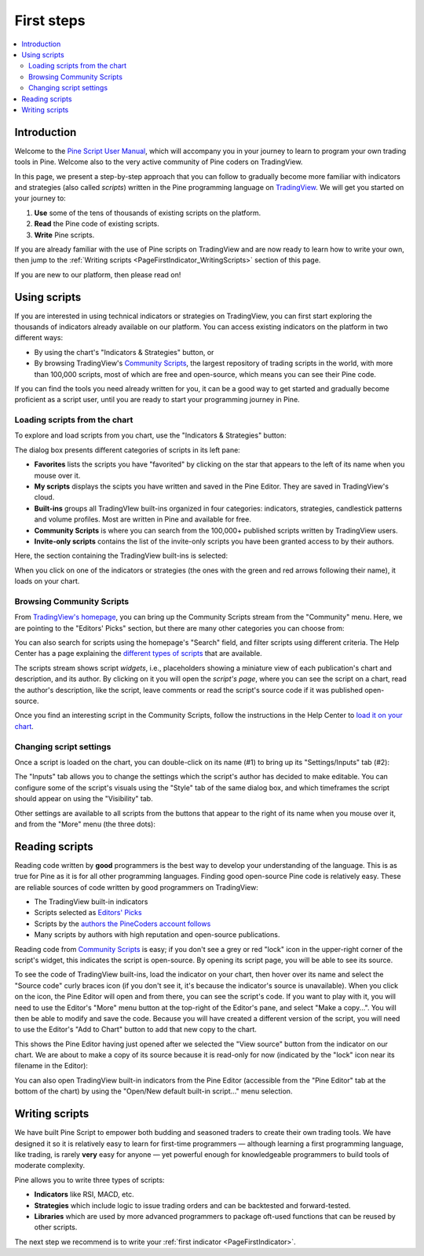 .. _PageFirstSteps:


First steps
===========

.. contents:: :local:
    :depth: 3


Introduction
------------

Welcome to the `Pine Script User Manual <https://www.tradingview.com/pine-script-docs/en/v5/index.html>`__, 
which will accompany you in your journey to learn to program your own trading tools in Pine.
Welcome also to the very active community of Pine coders on TradingView.

In this page, we present a step-by-step approach that you can follow to gradually become more familiar with indicators and strategies (also called *scripts*) 
written in the Pine programming language on `TradingView <https://www.tradingview.com/>`__. 
We will get you started on your journey to:

1. **Use** some of the tens of thousands of existing scripts on the platform.
2. **Read** the Pine code of existing scripts.
3. **Write** Pine scripts.

If you are already familiar with the use of Pine scripts on TradingView and are now ready to learn how to write your own,
then jump to the :ref:`Writing scripts <PageFirstIndicator_WritingScripts>` section of this page.

If you are new to our platform, then please read on!



Using scripts
-------------

If you are interested in using technical indicators or strategies on TradingView, 
you can first start exploring the thousands of indicators already available on our platform. 
You can access existing indicators on the platform in two different ways:

- By using the chart's "Indicators & Strategies" button, or
- By browsing TradingView's `Community Scripts <https://www.tradingview.com/scripts/>`__, 
  the largest repository of trading scripts in the world, with more than 100,000 scripts, most of which are free and open-source, which means you can see their Pine code.

If you can find the tools you need already written for you, it can be a good way to get started and gradually become proficient as a script user, 
until you are ready to start your programming journey in Pine.




Loading scripts from the chart
^^^^^^^^^^^^^^^^^^^^^^^^^^^^^^

To explore and load scripts from you chart, use the "Indicators & Strategies" button:

.. image:: images/FirstSteps-LoadingScriptsFromTheChart-01.png

The dialog box presents different categories of scripts in its left pane:

- **Favorites** lists the scripts you have "favorited" by clicking on the star that appears to the left of its name when you mouse over it.
- **My scripts** displays the scipts you have written and saved in the Pine Editor. They are saved in TradingView's cloud.
- **Built-ins** groups all TradingVIew built-ins organized in four categories: indicators, strategies, candlestick patterns and volume profiles. Most are written in Pine and available for free.
- **Community Scripts** is where you can search from the 100,000+ published scripts written by TradingView users.
- **Invite-only scripts** contains the list of the invite-only scripts you have been granted access to by their authors.

Here, the section containing the TradingView built-ins is selected:

.. image:: images/FirstSteps-LoadingScriptsFromTheChart-02.png

When you click on one of the indicators or strategies (the ones with the green and red arrows following their name), it loads on your chart.


Browsing Community Scripts
^^^^^^^^^^^^^^^^^^^^^^^^^^

From `TradingView's homepage <https://www.tradingview.com/>`__, you can bring up the Community Scripts stream from the "Community" menu. 
Here, we are pointing to the "Editors' Picks" section, but there are many other categories you can choose from:

.. image:: images/FirstSteps-BrowsingCommunityScripts-01.png

You can also search for scripts using the homepage's "Search" field, and filter scripts using different criteria. 
The Help Center has a page explaining the `different types of scripts <https://www.tradingview.com/scripts/?solution=43000558522>`__ that are available.

The scripts stream shows script *widgets*, i.e., placeholders showing a miniature view of each publication's chart and description, and its author.
By clicking on it you will open the *script's page*, where you can see the script on a chart, read the author's description, like the script, leave comments or 
read the script's source code if it was published open-source.

Once you find an interesting script in the Community Scripts, follow the instructions in the Help Center to `load it on your chart 
<https://www.tradingview.com/script/?solution=43000555216>`__.



Changing script settings
^^^^^^^^^^^^^^^^^^^^^^^^

Once a script is loaded on the chart, you can double-click on its name (#1) to bring up its "Settings/Inputs" tab (#2): 

.. image:: images/FirstSteps-ChangingScriptSettings-01.png

The "Inputs" tab allows you to change the settings which the script's author has decided to make editable. 
You can configure some of the script's visuals using the "Style" tab of the same dialog box,
and which timeframes the script should appear on using the "Visibility" tab.

Other settings are available to all scripts from the buttons that appear to the right of its name when you mouse over it, 
and from the "More" menu (the three dots):

.. image:: images/FirstSteps-ChangingScriptSettings-02.png


Reading scripts
---------------

Reading code written by **good** programmers is the best way to develop your understanding of the language.
This is as true for Pine as it is for all other programming languages. 
Finding good open-source Pine code is relatively easy. These are reliable sources of code written by good programmers on TradingView:

- The TradingView built-in indicators
- Scripts selected as `Editors' Picks <https://www.tradingview.com/scripts/editors-picks/>`__
- Scripts by the `authors the PineCoders account follows <https://www.tradingview.com/u/PineCoders/#following-people>`__
- Many scripts by authors with high reputation and open-source publications.

Reading code from `Community Scripts <https://www.tradingview.com/scripts/>`__ is easy; 
if you don't see a grey or red "lock" icon in the upper-right corner of the script's widget, this indicates the script is open-source.
By opening its script page, you will be able to see its source.

To see the code of TradingView built-ins, load the indicator on your chart, then hover over its name and select the "Source code" curly braces icon 
(if you don't see it, it's because the indicator's source is unavailable). When you click on the icon, the Pine Editor will open and from there, 
you can see the script's code. If you want to play with it, you will need to use the Editor's "More" menu button at the top-right of the Editor's pane,
and select "Make a copy...". You will then be able to modify and save the code. Because you will have created a different version of the script, 
you will need to use the Editor's "Add to Chart" button to add that new copy to the chart.

This shows the Pine Editor having just opened after we selected the "View source" button from the indicator on our chart. 
We are about to make a copy of its source because it is read-only for now (indicated by the "lock" icon near its filename in the Editor):

.. image:: images/FirstSteps-ReadingScripts-01.png

You can also open TradingView built-in indicators from the Pine Editor (accessible from the "Pine Editor" tab at the bottom of the chart) by 
using the "Open/New default built-in script..." menu selection.




.. _PageFirstIndicator_WritingScripts:

Writing scripts
---------------

We have built Pine Script to empower both budding and seasoned traders to create their own trading tools. 
We have designed it so it is relatively easy to learn for first-time programmers 
— although learning a first programming language, like trading, is rarely **very** easy for anyone —  
yet powerful enough for knowledgeable programmers to build tools of moderate complexity.

Pine allows you to write three types of scripts:

- **Indicators** like RSI, MACD, etc.
- **Strategies** which include logic to issue trading orders and can be backtested and forward-tested.
- **Libraries** which are used by more advanced programmers to package oft-used functions that can be reused by other scripts.

The next step we recommend is to write your :ref:`first indicator <PageFirstIndicator>`.
